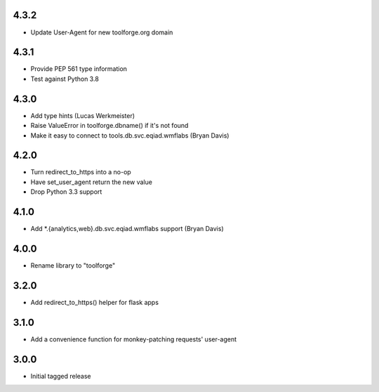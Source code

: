4.3.2
-----
* Update User-Agent for new toolforge.org domain

4.3.1
-----
* Provide PEP 561 type information
* Test against Python 3.8

4.3.0
-----
* Add type hints (Lucas Werkmeister)
* Raise ValueError in toolforge.dbname() if it's not found
* Make it easy to connect to tools.db.svc.eqiad.wmflabs (Bryan Davis)

4.2.0
-----
* Turn redirect_to_https into a no-op
* Have set_user_agent return the new value
* Drop Python 3.3 support

4.1.0
-----
* Add \*.{analytics,web}.db.svc.eqiad.wmflabs support (Bryan Davis)


4.0.0
-----
* Rename library to "toolforge"

3.2.0
-----
* Add redirect_to_https() helper for flask apps

3.1.0
-----
* Add a convenience function for monkey-patching requests' user-agent

3.0.0
-----
* Initial tagged release
